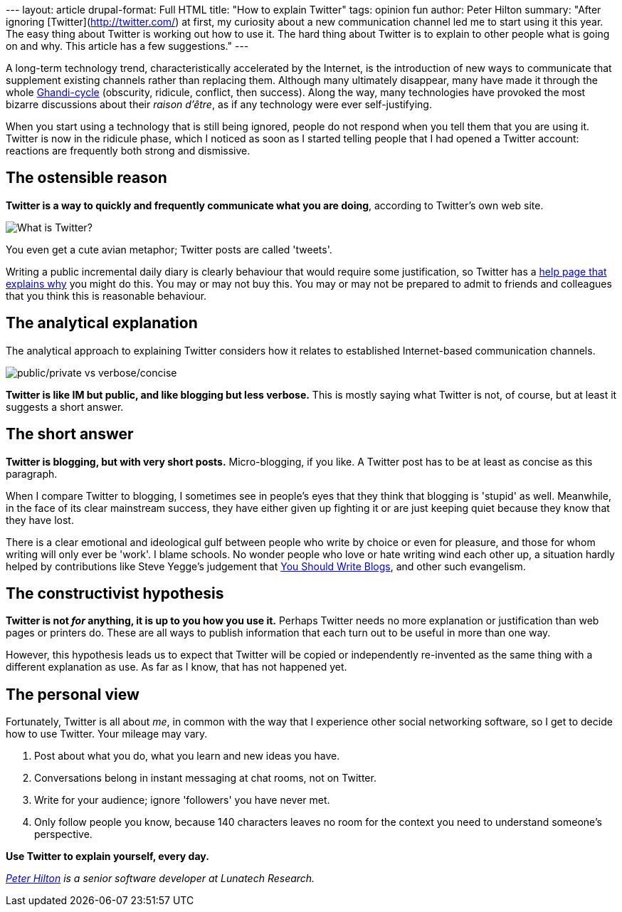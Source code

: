 --- layout: article drupal-format: Full HTML title: "How to explain
Twitter" tags: opinion fun author: Peter Hilton summary: "After ignoring
[Twitter](http://twitter.com/) at first, my curiosity about a new
communication channel led me to start using it this year. The easy thing
about Twitter is working out how to use it. The hard thing about Twitter
is to explain to other people what is going on and why. This article has
a few suggestions." ---

A long-term technology trend, characteristically accelerated by the
Internet, is the introduction of new ways to communicate that supplement
existing channels rather than replacing them. Although many ultimately
disappear, many have made it through the whole
http://www.straight-edge-life.com/SXE/640[Ghandi-cycle] (obscurity,
ridicule, conflict, then success). Along the way, many technologies have
provoked the most bizarre discussions about their _raison d'être_, as if
any technology were ever self-justifying.

When you start using a technology that is still being ignored, people do
not respond when you tell them that you are using it. Twitter is now in
the ridicule phase, which I noticed as soon as I started telling people
that I had opened a Twitter account: reactions are frequently both
strong and dismissive.

[[Theostensiblereason]]
== The ostensible reason

*Twitter is a way to quickly and frequently communicate what you are
doing*, according to Twitter's own web site.

image:twitter-what.png[What is Twitter?]

You even get a cute avian metaphor; Twitter posts are called 'tweets'.

Writing a public incremental daily diary is clearly behaviour that would
require some justification, so Twitter has a
http://twitter.com/help/why[help page that explains why] you might do
this. You may or may not buy this. You may or may not be prepared to
admit to friends and colleagues that you think this is reasonable
behaviour.

[[Theanalyticalexplanation]]
== The analytical explanation

The analytical approach to explaining Twitter considers how it relates
to established Internet-based communication channels.

image:twitter-2x2.png[public/private vs verbose/concise]

*Twitter is like IM but public, and like blogging but less verbose.*
This is mostly saying what Twitter is not, of course, but at least it
suggests a short answer.

[[Theshortanswer]]
== The short answer

*Twitter is blogging, but with very short posts.* Micro-blogging, if you
like. A Twitter post has to be at least as concise as this paragraph.

When I compare Twitter to blogging, I sometimes see in people's eyes
that they think that blogging is 'stupid' as well. Meanwhile, in the
face of its clear mainstream success, they have either given up fighting
it or are just keeping quiet because they know that they have lost.

There is a clear emotional and ideological gulf between people who write
by choice or even for pleasure, and those for whom writing will only
ever be 'work'. I blame schools. No wonder people who love or hate
writing wind each other up, a situation hardly helped by contributions
like Steve Yegge's judgement that
http://steve.yegge.googlepages.com/you-should-write-blogs[You Should
Write Blogs], and other such evangelism.

[[Theconstructivisthypothesis]]
== The constructivist hypothesis

*Twitter is not _for_ anything, it is up to you how you use it.* Perhaps
Twitter needs no more explanation or justification than web pages or
printers do. These are all ways to publish information that each turn
out to be useful in more than one way.

However, this hypothesis leads us to expect that Twitter will be copied
or independently re-invented as the same thing with a different
explanation as use. As far as I know, that has not happened yet.

[[Thepersonalview]]
== The personal view

Fortunately, Twitter is all about _me_, in common with the way that I
experience other social networking software, so I get to decide how to
use Twitter. Your mileage may vary.

. Post about what you do, what you learn and new ideas you have.
. Conversations belong in instant messaging at chat rooms, not on
Twitter.
. Write for your audience; ignore 'followers' you have never met.
. Only follow people you know, because 140 characters leaves no room for
the context you need to understand someone's perspective.

*Use Twitter to explain yourself, every day.*

_http://hilton.org.uk/about_ph.phtml[Peter Hilton] is a senior software
developer at Lunatech Research._
